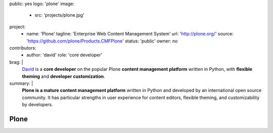 public: yes
logo: 'plone'
image:
  - src: 'projects/plone.jpg'
project:
  - name: 'Plone'
    tagline: 'Enterprise Web Content Management System'
    url: 'http://plone.org/'
    source: 'https://github.com/plone/Products.CMFPlone'
    status: 'public'
    owner: no
contributors:
  - author: 'david'
    role: 'core developer'
brag: |
  `David`_ is a **core developer**
  on the popular Plone
  **content management platform**
  written in Python,
  with **flexible theming**
  and **developer customization**.

  .. _David: /authors/david/
summary: |
  **Plone is a mature content management platform**
  written in Python
  and developed by an international open source community.
  It has particular strengths
  in user experience for content editors,
  flexible theming,
  and customizability by developers.


Plone
=====
